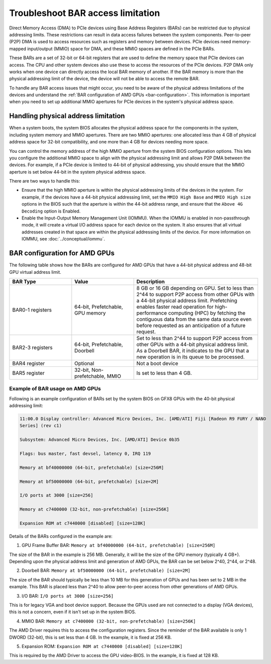 .. meta::
   :description: Learn about BAR configuration in AMD GPUs and ways to troubleshoot physical addressing limit
   :keywords: BAR memory, MMIO, GPU memory, Physical Addressing Limit, AMD, ROCm

**************************************
Troubleshoot BAR access limitation
**************************************
Direct Memory Access (DMA) to PCIe devices using Base Address Registers (BARs) can be restricted due to physical addressing limits. These restrictions can result in data access failures between the system components. Peer-to-peer (P2P) DMA is used to access resources such as registers and memory between devices. PCIe devices need memory-mapped input/output (MMIO) space for DMA, and these MMIO spaces are defined in the PCIe BARs.

These BARs are a set of 32-bit or 64-bit registers that are used to define the memory space that PCIe devices can access. The CPU and other system devices also use these to access the resources of the PCIe devices. P2P DMA only works when one device can directly access the local BAR memory of another. If the BAR memory is more than the physical addressing limit of the device, the device will not be able to access the remote BAR. 

To handle any BAR access issues that might occur, you need to be aware of the physical address limitations of the devices and understand the :ref:`BAR configuration of AMD GPUs <bar-configuration>`. This information is important when you need to set up additional MMIO apertures for PCIe devices in the system's physical address space.

Handling physical address limitation
=============================================
When a system boots, the system BIOS allocates the physical address space for the components in the system, including system memory and MMIO apertures. There are two MMIO apertures: one allocated less than 4 GB of physical address space for 32-bit compatibility, and one more than 4 GB for devices needing more space.

You can control the memory address of the high MMIO aperture from the system BIOS configuration options. This lets you configure the additional MMIO space to align with the physical addressing limit and allows P2P DMA between the devices. For example, if a PCIe device is limited to 44-bit of physical addressing, you should ensure that the MMIO aperture is set below 44-bit in the system physical address space.

There are two ways to handle this:

* Ensure that the high MMIO aperture is within the physical addressing limits of the devices in the system. For example, if the devices have a 44-bit physical addressing limit, set the ``MMIO High Base`` and ``MMIO High size`` options in the BIOS such that the aperture is within the 44-bit address range, and ensure that the ``Above 4G Decoding`` option is Enabled.  

* Enable the Input-Output Memory Management Unit (IOMMU). When the IOMMU is enabled in non-passthrough mode, it will create a virtual I/O address space for each device on the system. It also ensures that all virtual addresses created in that space are within the physical addressing limits of the device. For more information on IOMMU, see :doc:`../conceptual/iommu`. 

.. _bar-configuration:

BAR configuration for AMD GPUs
================================================

The following table shows how the BARs are configured for AMD GPUs that have a 44-bit physical address and 48-bit GPU virtual address limit. 


.. list-table:: 
  :widths: 25 25 50
  :header-rows: 1

  * - BAR Type
    - Value
    - Description
  * - BAR0-1 registers
    - 64-bit, Prefetchable, GPU memory
    - 8 GB or 16 GB depending on GPU. Set to less than 2^44 to support P2P access from other GPUs with a 44-bit physical address limit. Prefetching enables faster read operation for high-performance computing (HPC) by fetching the contiguous data from the same data source even before requested as an anticipation of a future request.
  * - BAR2-3 registers
    - 64-bit, Prefetchable, Doorbell
    - Set to less than 2^44 to support P2P access from other GPUs with a 44-bit physical address limit. As a Doorbell BAR, it indicates to the GPU that a new operation is in its queue to be processed. 
  * - BAR4 register
    - Optional
    - Not a boot device
  * - BAR5 register
    - 32-bit, Non-prefetchable, MMIO
    - Is set to less than 4 GB.

Example of BAR usage on AMD GPUs
-------------------------------------
Following is an example configuration of BARs set by the system BIOS on GFX8 GPUs with the 40-bit physical addressing limit: 

.. code:: shell 

  11:00.0 Display controller: Advanced Micro Devices, Inc. [AMD/ATI] Fiji [Radeon R9 FURY / NANO
  Series] (rev c1)

  Subsystem: Advanced Micro Devices, Inc. [AMD/ATI] Device 0b35

  Flags: bus master, fast devsel, latency 0, IRQ 119

  Memory at bf40000000 (64-bit, prefetchable) [size=256M]

  Memory at bf50000000 (64-bit, prefetchable) [size=2M]

  I/O ports at 3000 [size=256]

  Memory at c7400000 (32-bit, non-prefetchable) [size=256K]

  Expansion ROM at c7440000 [disabled] [size=128K]

Details of the BARs configured in the example are: 

1. GPU Frame Buffer BAR: ``Memory at bf40000000 (64-bit, prefetchable) [size=256M]``

The size of the BAR in the example is 256 MB. Generally, it will be the size of the GPU memory (typically 4 GB+). Depending upon the physical address limit and generation of AMD GPUs, the BAR can be set below 2^40, 2^44, or 2^48. 

2. Doorbell BAR: ``Memory at bf50000000 (64-bit, prefetchable) [size=2M]``

The size of the BAR should typically be less than 10 MB for this generation of GPUs and has been set to 2 MB in the example. This BAR is placed less than 2^40 to allow peer-to-peer access from other generations of AMD GPUs.

3. I/O BAR: ``I/O ports at 3000 [size=256]``

This is for legacy VGA and boot device support. Because the GPUs used are not connected to a display (VGA devices), this is not a concern, even if it isn't set up in the system BIOS.

4. MMIO BAR: ``Memory at c7400000 (32-bit, non-prefetchable) [size=256K]``

The AMD Driver requires this to access the configuration registers. Since the reminder of the BAR available is only 1 DWORD (32-bit), this is set less than 4 GB. In the example, it is fixed at 256 KB.

5. Expansion ROM: ``Expansion ROM at c7440000 [disabled] [size=128K]``

This is required by the AMD Driver to access the GPU video-BIOS. In the example, it is fixed at 128 KB.